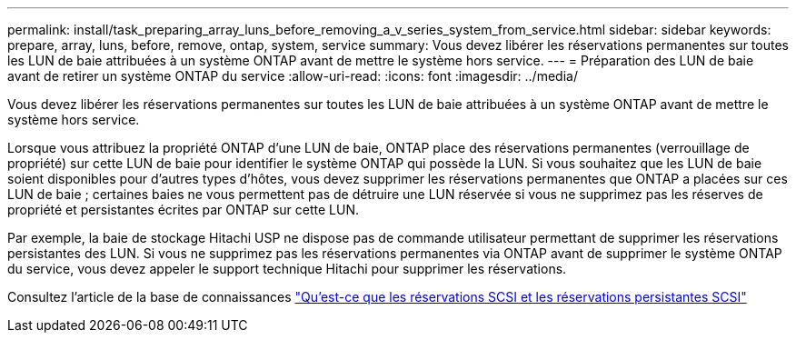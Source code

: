 ---
permalink: install/task_preparing_array_luns_before_removing_a_v_series_system_from_service.html 
sidebar: sidebar 
keywords: prepare, array, luns, before, remove, ontap, system, service 
summary: Vous devez libérer les réservations permanentes sur toutes les LUN de baie attribuées à un système ONTAP avant de mettre le système hors service. 
---
= Préparation des LUN de baie avant de retirer un système ONTAP du service
:allow-uri-read: 
:icons: font
:imagesdir: ../media/


[role="lead"]
Vous devez libérer les réservations permanentes sur toutes les LUN de baie attribuées à un système ONTAP avant de mettre le système hors service.

Lorsque vous attribuez la propriété ONTAP d'une LUN de baie, ONTAP place des réservations permanentes (verrouillage de propriété) sur cette LUN de baie pour identifier le système ONTAP qui possède la LUN. Si vous souhaitez que les LUN de baie soient disponibles pour d'autres types d'hôtes, vous devez supprimer les réservations permanentes que ONTAP a placées sur ces LUN de baie ; certaines baies ne vous permettent pas de détruire une LUN réservée si vous ne supprimez pas les réserves de propriété et persistantes écrites par ONTAP sur cette LUN.

Par exemple, la baie de stockage Hitachi USP ne dispose pas de commande utilisateur permettant de supprimer les réservations persistantes des LUN. Si vous ne supprimez pas les réservations permanentes via ONTAP avant de supprimer le système ONTAP du service, vous devez appeler le support technique Hitachi pour supprimer les réservations.

Consultez l'article de la base de connaissances https://kb.netapp.com/Advice_and_Troubleshooting/Data_Storage_Software/ONTAP_OS/What_are_SCSI_Reservations_and_SCSI_Persistent_Reservations["Qu'est-ce que les réservations SCSI et les réservations persistantes SCSI"^]
